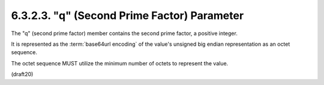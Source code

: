 6.3.2.3. "q" (Second Prime Factor) Parameter
~~~~~~~~~~~~~~~~~~~~~~~~~~~~~~~~~~~~~~~~~~~~~~~~~~~~~~~~~~~~

The "q" (second prime factor) member contains the second prime
factor, a positive integer.  

It is represented as the :term:`base64url encoding` of the value's unsigned big endian representation as an
octet sequence.  

The octet sequence MUST utilize the minimum number
of octets to represent the value.

(draft20)
